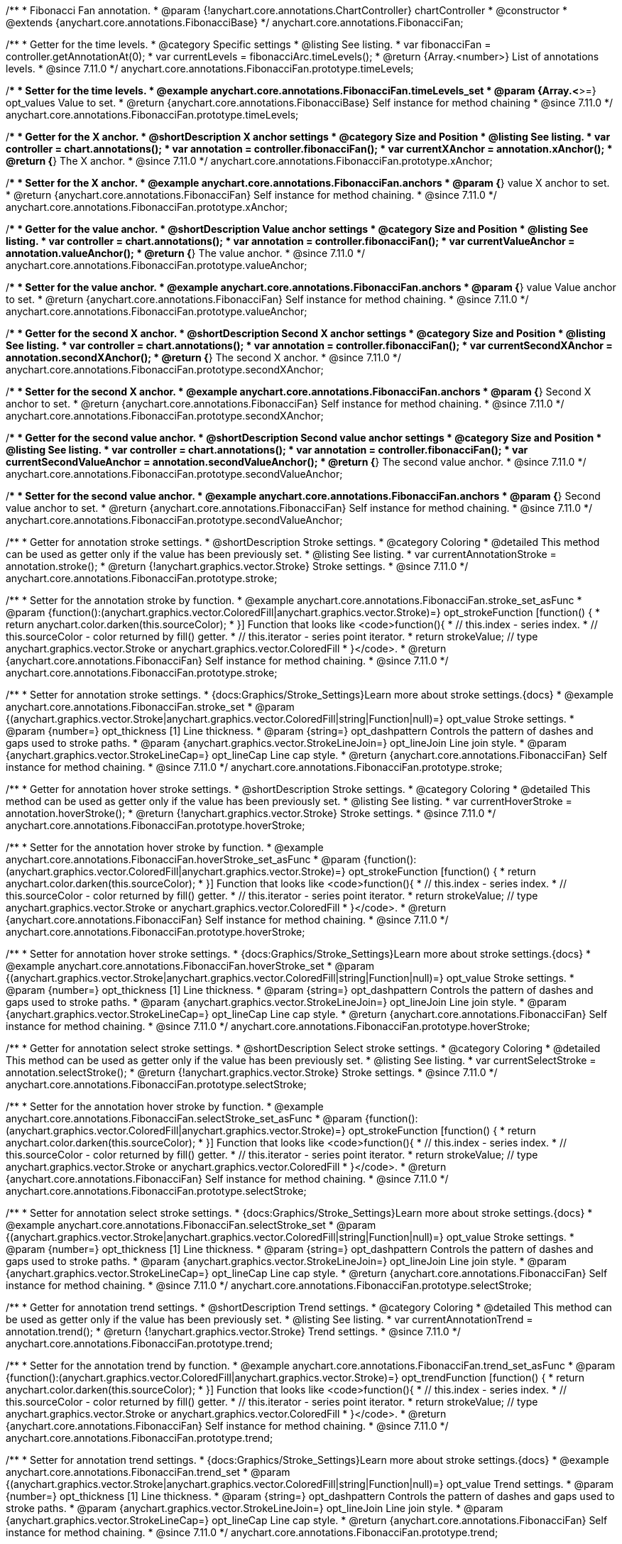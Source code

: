 /**
 * Fibonacci Fan annotation.
 * @param {!anychart.core.annotations.ChartController} chartController
 * @constructor
 * @extends {anychart.core.annotations.FibonacciBase}
 */
anychart.core.annotations.FibonacciFan;

//----------------------------------------------------------------------------------------------------------------------
//
//  anychart.core.annotations.FibonacciFan.prototype.timeLevels
//
//----------------------------------------------------------------------------------------------------------------------

/**
 * Getter for the time levels.
 * @category Specific settings
 * @listing See listing.
 * var fibonacciFan = controller.getAnnotationAt(0);
 * var currentLevels = fibonacciArc.timeLevels();
 * @return {Array.<number>} List of annotations levels.
 * @since 7.11.0
 */
anychart.core.annotations.FibonacciFan.prototype.timeLevels;

/**
 * Setter for the time levels.
 * @example anychart.core.annotations.FibonacciFan.timeLevels_set
 * @param {Array.<*>=} opt_values Value to set.
 * @return {anychart.core.annotations.FibonacciBase} Self instance for method chaining
 * @since 7.11.0
 */
anychart.core.annotations.FibonacciFan.prototype.timeLevels;

//----------------------------------------------------------------------------------------------------------------------
//
//  anychart.core.annotations.FibonacciFan.prototype.xAnchor
//
//----------------------------------------------------------------------------------------------------------------------

/**
 * Getter for the X anchor.
 * @shortDescription X anchor settings
 * @category Size and Position
 * @listing See listing.
 * var controller = chart.annotations();
 * var annotation = controller.fibonacciFan();
 * var currentXAnchor = annotation.xAnchor();
 * @return {*} The X anchor.
 * @since 7.11.0
 */
anychart.core.annotations.FibonacciFan.prototype.xAnchor;

/**
 * Setter for the X anchor.
 * @example anychart.core.annotations.FibonacciFan.anchors
 * @param {*} value X anchor to set.
 * @return {anychart.core.annotations.FibonacciFan} Self instance for method chaining.
 * @since 7.11.0
 */
anychart.core.annotations.FibonacciFan.prototype.xAnchor;

//----------------------------------------------------------------------------------------------------------------------
//
//  anychart.core.annotations.FibonacciFan.prototype.valueAnchor
//
//----------------------------------------------------------------------------------------------------------------------

/**
 * Getter for the value anchor.
 * @shortDescription Value anchor settings
 * @category Size and Position
 * @listing See listing.
 * var controller = chart.annotations();
 * var annotation = controller.fibonacciFan();
 * var currentValueAnchor = annotation.valueAnchor();
 * @return {*} The value anchor.
 * @since 7.11.0
 */
anychart.core.annotations.FibonacciFan.prototype.valueAnchor;

/**
 * Setter for the value anchor.
 * @example anychart.core.annotations.FibonacciFan.anchors
 * @param {*} value Value anchor to set.
 * @return {anychart.core.annotations.FibonacciFan} Self instance for method chaining.
 * @since 7.11.0
 */
anychart.core.annotations.FibonacciFan.prototype.valueAnchor;

//----------------------------------------------------------------------------------------------------------------------
//
//  anychart.core.annotations.FibonacciFan.prototype.secondXAnchor
//
//----------------------------------------------------------------------------------------------------------------------

/**
 * Getter for the second X anchor.
 * @shortDescription Second X anchor settings
 * @category Size and Position
 * @listing See listing.
 * var controller = chart.annotations();
 * var annotation = controller.fibonacciFan();
 * var currentSecondXAnchor = annotation.secondXAnchor();
 * @return {*} The second X anchor.
 * @since 7.11.0
 */
anychart.core.annotations.FibonacciFan.prototype.secondXAnchor;

/**
 * Setter for the second X anchor.
 * @example anychart.core.annotations.FibonacciFan.anchors
 * @param {*} Second X anchor to set.
 * @return {anychart.core.annotations.FibonacciFan} Self instance for method chaining.
 * @since 7.11.0
 */
anychart.core.annotations.FibonacciFan.prototype.secondXAnchor;

//----------------------------------------------------------------------------------------------------------------------
//
//  anychart.core.annotations.FibonacciFan.prototype.secondValueAnchor
//
//----------------------------------------------------------------------------------------------------------------------

/**
 * Getter for the second value anchor.
 * @shortDescription Second value anchor settings
 * @category Size and Position
 * @listing See listing.
 * var controller = chart.annotations();
 * var annotation = controller.fibonacciFan();
 * var currentSecondValueAnchor = annotation.secondValueAnchor();
 * @return {*} The second value anchor.
 * @since 7.11.0
 */
anychart.core.annotations.FibonacciFan.prototype.secondValueAnchor;

/**
 * Setter for the second value anchor.
 * @example anychart.core.annotations.FibonacciFan.anchors
 * @param {*} Second value anchor to set.
 * @return {anychart.core.annotations.FibonacciFan} Self instance for method chaining.
 * @since 7.11.0
 */
anychart.core.annotations.FibonacciFan.prototype.secondValueAnchor;

//----------------------------------------------------------------------------------------------------------------------
//
//  anychart.core.annotations.FibonacciFan.prototype.stroke
//
//----------------------------------------------------------------------------------------------------------------------

/**
 * Getter for annotation stroke settings.
 * @shortDescription Stroke settings.
 * @category Coloring
 * @detailed This method can be used as getter only if the value has been previously set.
 * @listing See listing.
 * var currentAnnotationStroke = annotation.stroke();
 * @return {!anychart.graphics.vector.Stroke} Stroke settings.
 * @since 7.11.0
 */
anychart.core.annotations.FibonacciFan.prototype.stroke;

/**
 * Setter for the annotation stroke by function.
 * @example anychart.core.annotations.FibonacciFan.stroke_set_asFunc
 * @param {function():(anychart.graphics.vector.ColoredFill|anychart.graphics.vector.Stroke)=} opt_strokeFunction [function() {
 *  return anychart.color.darken(this.sourceColor);
 * }] Function that looks like <code>function(){
 *    // this.index - series index.
 *    // this.sourceColor -  color returned by fill() getter.
 *    // this.iterator - series point iterator.
 *    return strokeValue; // type anychart.graphics.vector.Stroke or anychart.graphics.vector.ColoredFill
 * }</code>.
 * @return {anychart.core.annotations.FibonacciFan} Self instance for method chaining.
 * @since 7.11.0
 */
anychart.core.annotations.FibonacciFan.prototype.stroke;

/**
 * Setter for annotation stroke settings.
 * {docs:Graphics/Stroke_Settings}Learn more about stroke settings.{docs}
 * @example anychart.core.annotations.FibonacciFan.stroke_set
 * @param {(anychart.graphics.vector.Stroke|anychart.graphics.vector.ColoredFill|string|Function|null)=} opt_value Stroke settings.
 * @param {number=} opt_thickness [1] Line thickness.
 * @param {string=} opt_dashpattern Controls the pattern of dashes and gaps used to stroke paths.
 * @param {anychart.graphics.vector.StrokeLineJoin=} opt_lineJoin Line join style.
 * @param {anychart.graphics.vector.StrokeLineCap=} opt_lineCap Line cap style.
 * @return {anychart.core.annotations.FibonacciFan} Self instance for method chaining.
 * @since 7.11.0
 */
anychart.core.annotations.FibonacciFan.prototype.stroke;

//----------------------------------------------------------------------------------------------------------------------
//
//  anychart.core.annotations.FibonacciFan.prototype.hoverStroke
//
//----------------------------------------------------------------------------------------------------------------------

/**
 * Getter for annotation hover stroke settings.
 * @shortDescription Stroke settings.
 * @category Coloring
 * @detailed This method can be used as getter only if the value has been previously set.
 * @listing See listing.
 * var currentHoverStroke = annotation.hoverStroke();
 * @return {!anychart.graphics.vector.Stroke} Stroke settings.
 * @since 7.11.0
 */
anychart.core.annotations.FibonacciFan.prototype.hoverStroke;

/**
 * Setter for the annotation hover stroke by function.
 * @example anychart.core.annotations.FibonacciFan.hoverStroke_set_asFunc
 * @param {function():(anychart.graphics.vector.ColoredFill|anychart.graphics.vector.Stroke)=} opt_strokeFunction [function() {
 *  return anychart.color.darken(this.sourceColor);
 * }] Function that looks like <code>function(){
 *    // this.index - series index.
 *    // this.sourceColor -  color returned by fill() getter.
 *    // this.iterator - series point iterator.
 *    return strokeValue; // type anychart.graphics.vector.Stroke or anychart.graphics.vector.ColoredFill
 * }</code>.
 * @return {anychart.core.annotations.FibonacciFan} Self instance for method chaining.
 * @since 7.11.0
 */
anychart.core.annotations.FibonacciFan.prototype.hoverStroke;

/**
 * Setter for annotation hover stroke settings.
 * {docs:Graphics/Stroke_Settings}Learn more about stroke settings.{docs}
 * @example anychart.core.annotations.FibonacciFan.hoverStroke_set
 * @param {(anychart.graphics.vector.Stroke|anychart.graphics.vector.ColoredFill|string|Function|null)=} opt_value Stroke settings.
 * @param {number=} opt_thickness [1] Line thickness.
 * @param {string=} opt_dashpattern Controls the pattern of dashes and gaps used to stroke paths.
 * @param {anychart.graphics.vector.StrokeLineJoin=} opt_lineJoin Line join style.
 * @param {anychart.graphics.vector.StrokeLineCap=} opt_lineCap Line cap style.
 * @return {anychart.core.annotations.FibonacciFan} Self instance for method chaining.
 * @since 7.11.0
 */
anychart.core.annotations.FibonacciFan.prototype.hoverStroke;

//----------------------------------------------------------------------------------------------------------------------
//
//  anychart.core.annotations.FibonacciFan.prototype.selectStroke
//
//----------------------------------------------------------------------------------------------------------------------

/**
 * Getter for annotation select stroke settings.
 * @shortDescription Select stroke settings.
 * @category Coloring
 * @detailed This method can be used as getter only if the value has been previously set.
 * @listing See listing.
 * var currentSelectStroke = annotation.selectStroke();
 * @return {!anychart.graphics.vector.Stroke} Stroke settings.
 * @since 7.11.0
 */
anychart.core.annotations.FibonacciFan.prototype.selectStroke;

/**
 * Setter for the annotation hover stroke by function.
 * @example anychart.core.annotations.FibonacciFan.selectStroke_set_asFunc
 * @param {function():(anychart.graphics.vector.ColoredFill|anychart.graphics.vector.Stroke)=} opt_strokeFunction [function() {
 *  return anychart.color.darken(this.sourceColor);
 * }] Function that looks like <code>function(){
 *    // this.index - series index.
 *    // this.sourceColor -  color returned by fill() getter.
 *    // this.iterator - series point iterator.
 *    return strokeValue; // type anychart.graphics.vector.Stroke or anychart.graphics.vector.ColoredFill
 * }</code>.
 * @return {anychart.core.annotations.FibonacciFan} Self instance for method chaining.
 * @since 7.11.0
 */
anychart.core.annotations.FibonacciFan.prototype.selectStroke;

/**
 * Setter for annotation select stroke settings.
 * {docs:Graphics/Stroke_Settings}Learn more about stroke settings.{docs}
 * @example anychart.core.annotations.FibonacciFan.selectStroke_set
 * @param {(anychart.graphics.vector.Stroke|anychart.graphics.vector.ColoredFill|string|Function|null)=} opt_value Stroke settings.
 * @param {number=} opt_thickness [1] Line thickness.
 * @param {string=} opt_dashpattern Controls the pattern of dashes and gaps used to stroke paths.
 * @param {anychart.graphics.vector.StrokeLineJoin=} opt_lineJoin Line join style.
 * @param {anychart.graphics.vector.StrokeLineCap=} opt_lineCap Line cap style.
 * @return {anychart.core.annotations.FibonacciFan} Self instance for method chaining.
 * @since 7.11.0
 */
anychart.core.annotations.FibonacciFan.prototype.selectStroke;

//----------------------------------------------------------------------------------------------------------------------
//
//  anychart.core.annotations.FibonacciFan.prototype.trend
//
//----------------------------------------------------------------------------------------------------------------------

/**
 * Getter for annotation trend settings.
 * @shortDescription Trend settings.
 * @category Coloring
 * @detailed This method can be used as getter only if the value has been previously set.
 * @listing See listing.
 * var currentAnnotationTrend = annotation.trend();
 * @return {!anychart.graphics.vector.Stroke} Trend settings.
 * @since 7.11.0
 */
anychart.core.annotations.FibonacciFan.prototype.trend;

/**
 * Setter for the annotation trend by function.
 * @example anychart.core.annotations.FibonacciFan.trend_set_asFunc
 * @param {function():(anychart.graphics.vector.ColoredFill|anychart.graphics.vector.Stroke)=} opt_trendFunction [function() {
 *  return anychart.color.darken(this.sourceColor);
 * }] Function that looks like <code>function(){
 *    // this.index - series index.
 *    // this.sourceColor - color returned by fill() getter.
 *    // this.iterator - series point iterator.
 *    return strokeValue; // type anychart.graphics.vector.Stroke or anychart.graphics.vector.ColoredFill
 * }</code>.
 * @return {anychart.core.annotations.FibonacciFan} Self instance for method chaining.
 * @since 7.11.0
 */
anychart.core.annotations.FibonacciFan.prototype.trend;

/**
 * Setter for annotation trend settings.
 * {docs:Graphics/Stroke_Settings}Learn more about stroke settings.{docs}
 * @example anychart.core.annotations.FibonacciFan.trend_set
 * @param {(anychart.graphics.vector.Stroke|anychart.graphics.vector.ColoredFill|string|Function|null)=} opt_value Trend settings.
 * @param {number=} opt_thickness [1] Line thickness.
 * @param {string=} opt_dashpattern Controls the pattern of dashes and gaps used to stroke paths.
 * @param {anychart.graphics.vector.StrokeLineJoin=} opt_lineJoin Line join style.
 * @param {anychart.graphics.vector.StrokeLineCap=} opt_lineCap Line cap style.
 * @return {anychart.core.annotations.FibonacciFan} Self instance for method chaining.
 * @since 7.11.0
 */
anychart.core.annotations.FibonacciFan.prototype.trend;

//----------------------------------------------------------------------------------------------------------------------
//
//  anychart.core.annotations.FibonacciFan.prototype.hoverTrend;
//
//----------------------------------------------------------------------------------------------------------------------

/**
 * Getter for annotation hover trend settings.
 * @shortDescription Hover trend settings.
 * @category Coloring
 * @detailed This method can be used as getter only if the value has been previously set.
 * @listing See listing.
 * var currentHoverTrend = annotation.hoverTrend();
 * @return {!anychart.graphics.vector.Stroke} Trend settings.
 * @since 7.11.0
 */
anychart.core.annotations.FibonacciFan.prototype.hoverTrend;

/**
 * Setter for the annotation hover trend by function.
 * @example anychart.core.annotations.FibonacciFan.hoverTrend_set_asFunc
 * @param {function():(anychart.graphics.vector.ColoredFill|anychart.graphics.vector.Stroke)=} opt_trendFunction [function() {
 *  return anychart.color.darken(this.sourceColor);
 * }] Function that looks like <code>function(){
 *    // this.index - series index.
 *    // this.sourceColor - color returned by fill() getter.
 *    // this.iterator - series point iterator.
 *    return strokeValue; // type anychart.graphics.vector.Stroke or anychart.graphics.vector.ColoredFill
 * }</code>.
 * @return {anychart.core.annotations.FibonacciFan} Self instance for method chaining.
 * @since 7.11.0
 */
anychart.core.annotations.FibonacciFan.prototype.hoverTrend;

/**
 * Setter for annotation hover trend settings.
 * {docs:Graphics/Stroke_Settings}Learn more about stroke settings.{docs}
 * @example anychart.core.annotations.FibonacciFan.hoverTrend_set
 * @param {(anychart.graphics.vector.Stroke|anychart.graphics.vector.ColoredFill|string|Function|null)=} opt_value Trend settings.
 * @param {number=} opt_thickness [1] Line thickness.
 * @param {string=} opt_dashpattern Controls the pattern of dashes and gaps used to stroke paths.
 * @param {anychart.graphics.vector.StrokeLineJoin=} opt_lineJoin Line join style.
 * @param {anychart.graphics.vector.StrokeLineCap=} opt_lineCap Line cap style.
 * @return {anychart.core.annotations.FibonacciFan} Self instance for method chaining.
 * @since 7.11.0
 */
anychart.core.annotations.FibonacciFan.prototype.hoverTrend;

//----------------------------------------------------------------------------------------------------------------------
//
//  anychart.core.annotations.FibonacciFan.prototype.selectTrend
//
//----------------------------------------------------------------------------------------------------------------------

/**
 * Getter for annotation select trend settings.
 * @shortDescription Select trend settings.
 * @category Coloring
 * @detailed This method can be used as getter only if the value has been previously set.
 * @listing See listing.
 * var currentSelectTrend = annotation.selectTrend();
 * @return {!anychart.graphics.vector.Stroke} Trend settings.
 * @since 7.11.0
 */
anychart.core.annotations.FibonacciFan.prototype.selectTrend;

/**
 * Setter for the annotation select trend by function.
 * @example anychart.core.annotations.FibonacciFan.selectTrend_set_asFunc
 * @param {function():(anychart.graphics.vector.ColoredFill|anychart.graphics.vector.Stroke)=} opt_trendFunction [function() {
 *  return anychart.color.darken(this.sourceColor);
 * }] Function that looks like <code>function(){
 *    // this.index - series index.
 *    // this.sourceColor - color returned by fill() getter.
 *    // this.iterator - series point iterator.
 *    return strokeValue; // type anychart.graphics.vector.Stroke or anychart.graphics.vector.ColoredFill
 * }</code>.
 * @return {anychart.core.annotations.FibonacciFan} Self instance for method chaining.
 * @since 7.11.0
 */
anychart.core.annotations.FibonacciFan.prototype.selectTrend;

/**
 * Setter for annotation select trend settings.
 * {docs:Graphics/Stroke_Settings}Learn more about stroke settings.{docs}
 * @example anychart.core.annotations.FibonacciFan.selectTrend_set
 * @param {(anychart.graphics.vector.Stroke|anychart.graphics.vector.ColoredFill|string|Function|null)=} opt_value Trend settings.
 * @param {number=} opt_thickness [1] Line thickness.
 * @param {string=} opt_dashpattern Controls the pattern of dashes and gaps used to stroke paths.
 * @param {anychart.graphics.vector.StrokeLineJoin=} opt_lineJoin Line join style.
 * @param {anychart.graphics.vector.StrokeLineCap=} opt_lineCap Line cap style.
 * @return {anychart.core.annotations.FibonacciFan} Self instance for method chaining.
 * @since 7.11.0
 */
anychart.core.annotations.FibonacciFan.prototype.selectTrend;

//----------------------------------------------------------------------------------------------------------------------
//
//  anychart.core.annotations.FibonacciFan.prototype.grid
//
//----------------------------------------------------------------------------------------------------------------------

/**
 * Getter for annotation grid settings.
 * @shortDescription Grid settings.
 * @category Coloring
 * @detailed This method can be used as getter only if the value has been previously set.
 * @listing See listing.
 * var currentGrid = annotation.grid();
 * @return {!anychart.graphics.vector.Stroke} Grid settings.
 * @since 7.11.0
 */
anychart.core.annotations.FibonacciFan.prototype.grid;

/**
 * Setter for the annotation grid by function.
 * @example anychart.core.annotations.FibonacciFan.grid_set_asFunc
 * @param {function():(anychart.graphics.vector.ColoredFill|anychart.graphics.vector.Stroke)=} opt_gridFunction [function() {
 *  return anychart.color.darken(this.sourceColor);
 * }] Function that looks like <code>function(){
 *    // this.index - series index.
 *    // this.sourceColor - color returned by fill() getter.
 *    // this.iterator - series point iterator.
 *    return strokeValue; // type anychart.graphics.vector.Stroke or anychart.graphics.vector.ColoredFill
 * }</code>.
 * @return {anychart.core.annotations.FibonacciFan} Self instance for method chaining.
 * @since 7.11.0
 */
anychart.core.annotations.FibonacciFan.prototype.grid;

/**
 * Setter for annotation grid settings.
 * {docs:Graphics/Stroke_Settings}Learn more about stroke settings.{docs}
 * @example anychart.core.annotations.FibonacciFan.grid_set
 * @param {(anychart.graphics.vector.Stroke|anychart.graphics.vector.ColoredFill|string|Function|null)=} opt_value Grid settings.
 * @param {number=} opt_thickness [1] Line thickness.
 * @param {string=} opt_dashpattern Controls the pattern of dashes and gaps used to stroke paths.
 * @param {anychart.graphics.vector.StrokeLineJoin=} opt_lineJoin Line join style.
 * @param {anychart.graphics.vector.StrokeLineCap=} opt_lineCap Line cap style.
 * @return {anychart.core.annotations.FibonacciFan} Self instance for method chaining.
 * @since 7.11.0
 */
anychart.core.annotations.FibonacciFan.prototype.grid;

//----------------------------------------------------------------------------------------------------------------------
//
//  anychart.core.annotations.FibonacciFan.prototype.hoverGrid
//
//----------------------------------------------------------------------------------------------------------------------

/**
 * Getter for annotation hover grid settings.
 * @shortDescription Hover grid settings.
 * @category Coloring
 * @detailed This method can be used as getter only if the value has been previously set.
 * @listing See listing.
 * var currentHoverGrid = annotation.hoverGrid();
 * @return {!anychart.graphics.vector.Stroke} Grid settings.
 * @since 7.11.0
 */
anychart.core.annotations.FibonacciFan.prototype.hoverGrid;

/**
 * Setter for the annotation hover grid by function.
 * @example anychart.core.annotations.FibonacciFan.hoverGrid_set_asFunc
 * @param {function():(anychart.graphics.vector.ColoredFill|anychart.graphics.vector.Stroke)=} opt_gridFunction [function() {
 *  return anychart.color.darken(this.sourceColor);
 * }] Function that looks like <code>function(){
 *    // this.index - series index.
 *    // this.sourceColor - color returned by fill() getter.
 *    // this.iterator - series point iterator.
 *    return strokeValue; // type anychart.graphics.vector.Stroke or anychart.graphics.vector.ColoredFill
 * }</code>.
 * @return {anychart.core.annotations.FibonacciFan} Self instance for method chaining.
 * @since 7.11.0
 */
anychart.core.annotations.FibonacciFan.prototype.hoverGrid;

/**
 * Setter for annotation hover grid settings.
 * {docs:Graphics/Stroke_Settings}Learn more about stroke settings.{docs}
 * @example anychart.core.annotations.FibonacciFan.hoverGrid_set
 * @param {(anychart.graphics.vector.Stroke|anychart.graphics.vector.ColoredFill|string|Function|null)=} opt_value Grid settings.
 * @param {number=} opt_thickness [1] Line thickness.
 * @param {string=} opt_dashpattern Controls the pattern of dashes and gaps used to stroke paths.
 * @param {anychart.graphics.vector.StrokeLineJoin=} opt_lineJoin Line join style.
 * @param {anychart.graphics.vector.StrokeLineCap=} opt_lineCap Line cap style.
 * @return {anychart.core.annotations.FibonacciFan} Self instance for method chaining.
 * @since 7.11.0
 */
anychart.core.annotations.FibonacciFan.prototype.hoverGrid;

//----------------------------------------------------------------------------------------------------------------------
//
//  anychart.core.annotations.FibonacciFan.prototype.selectGrid
//
//----------------------------------------------------------------------------------------------------------------------

/**
 * Getter for annotation select grid settings.
 * @shortDescription Select grid settings.
 * @category Coloring
 * @detailed This method can be used as getter only if the value has been previously set.
 * @listing See listing.
 * var currentSelectGrid = annotation.selectGrid();
 * @return {!anychart.graphics.vector.Stroke} Grid settings.
 * @since 7.11.0
 */
anychart.core.annotations.FibonacciFan.prototype.selectGrid;

/**
 * Setter for the annotation select grid by function.
 * @example anychart.core.annotations.FibonacciFan.selectGrid_set_asFunc
 * @param {function():(anychart.graphics.vector.ColoredFill|anychart.graphics.vector.Stroke)=} opt_gridFunction [function() {
 *  return anychart.color.darken(this.sourceColor);
 * }] Function that looks like <code>function(){
 *    // this.index - series index.
 *    // this.sourceColor - color returned by fill() getter.
 *    // this.iterator - series point iterator.
 *    return strokeValue; // type anychart.graphics.vector.Stroke or anychart.graphics.vector.ColoredFill
 * }</code>.
 * @return {anychart.core.annotations.FibonacciFan} Self instance for method chaining.
 * @since 7.11.0
 */
anychart.core.annotations.FibonacciFan.prototype.selectGrid;

/**
 * Setter for annotation select grid settings.
 * {docs:Graphics/Stroke_Settings}Learn more about stroke settings.{docs}
 * @example anychart.core.annotations.FibonacciFan.selectGrid_set
 * @param {(anychart.graphics.vector.Stroke|anychart.graphics.vector.ColoredFill|string|null)=} opt_color Grid settings.
 * @param {number=} opt_thickness [1] Line thickness.
 * @param {string=} opt_dashpattern Controls the pattern of dashes and gaps used to stroke paths.
 * @param {anychart.graphics.vector.StrokeLineJoin=} opt_lineJoin Line join style.
 * @param {anychart.graphics.vector.StrokeLineCap=} opt_lineCap Line cap style.
 * @return {anychart.core.annotations.FibonacciFan} Self instance for method chaining.
 * @since 7.11.0
 */
anychart.core.annotations.FibonacciFan.prototype.selectGrid;

/** @inheritDoc */
anychart.core.annotations.FibonacciFan.prototype.getType;

/** @inheritDoc */
anychart.core.annotations.FibonacciFan.prototype.getChart;

/** @inheritDoc */
anychart.core.annotations.FibonacciFan.prototype.getPlot;

/** @inheritDoc */
anychart.core.annotations.FibonacciFan.prototype.yScale;

/** @inheritDoc */
anychart.core.annotations.FibonacciFan.prototype.yScale;

/** @inheritDoc */
anychart.core.annotations.FibonacciFan.prototype.xScale;

/** @inheritDoc */
anychart.core.annotations.FibonacciFan.prototype.xScale;

/** @inheritDoc */
anychart.core.annotations.FibonacciFan.prototype.select;

/** @inheritDoc */
anychart.core.annotations.FibonacciFan.prototype.levels;

/** @inheritDoc */
anychart.core.annotations.FibonacciFan.prototype.markers;

/** @inheritDoc */
anychart.core.annotations.FibonacciFan.prototype.hoverMarkers;

/** @inheritDoc */
anychart.core.annotations.FibonacciFan.prototype.selectMarkers;

/** @inheritDoc */
anychart.core.annotations.FibonacciFan.prototype.color;

/** @inheritDoc */
anychart.core.annotations.FibonacciFan.prototype.hoverGap;

/** @inheritDoc */
anychart.core.annotations.FibonacciFan.prototype.allowEdit;

